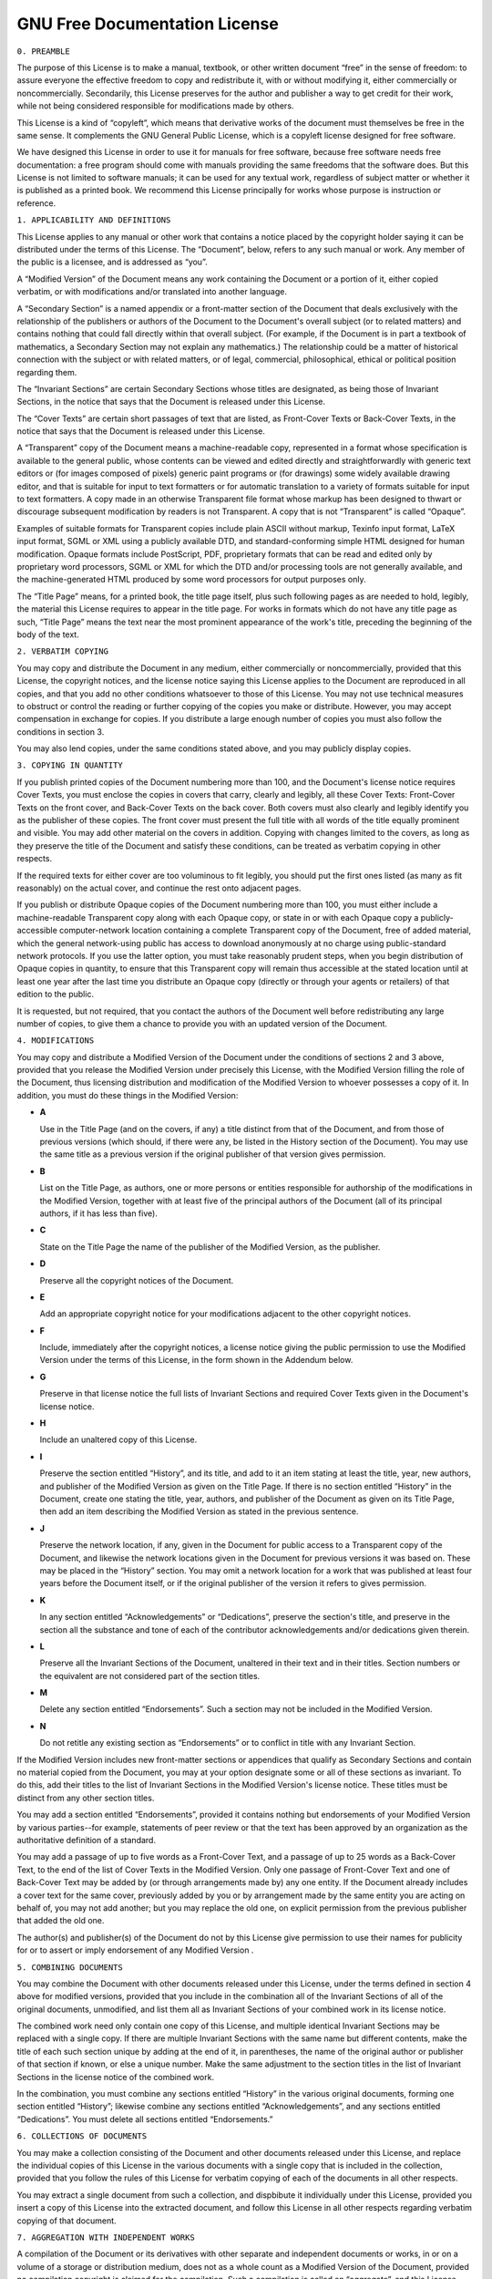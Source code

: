.. _fdl:

GNU Free Documentation License
==============================

``0. PREAMBLE``

The purpose of this License is to make a manual, textbook, or other
written document “free” in the sense of freedom: to assure everyone the
effective freedom to copy and redistribute it, with or without modifying
it, either commercially or noncommercially. Secondarily, this License
preserves for the author and publisher a way to get credit for their
work, while not being considered responsible for modifications made by
others.

This License is a kind of “copyleft”, which means that derivative works
of the document must themselves be free in the same sense. It
complements the GNU General Public License, which is a copyleft license
designed for free software.

We have designed this License in order to use it for manuals for free
software, because free software needs free documentation: a free program
should come with manuals providing the same freedoms that the software
does. But this License is not limited to software manuals; it can be
used for any textual work, regardless of subject matter or whether it is
published as a printed book. We recommend this License principally for
works whose purpose is instruction or reference.

``1. APPLICABILITY AND DEFINITIONS``

This License applies to any manual or other work that contains a notice
placed by the copyright holder saying it can be distributed under the
terms of this License. The “Document”, below, refers to any such manual
or work. Any member of the public is a licensee, and is addressed as
“you”.

A “Modified Version” of the Document means any work containing the
Document or a portion of it, either copied verbatim, or with
modifications and/or translated into another language.

A “Secondary Section” is a named appendix or a front-matter section of
the Document that deals exclusively with the relationship of the
publishers or authors of the Document to the Document's overall subject
(or to related matters) and contains nothing that could fall directly
within that overall subject. (For example, if the Document is in part a
textbook of mathematics, a Secondary Section may not explain any
mathematics.) The relationship could be a matter of historical
connection with the subject or with related matters, or of legal,
commercial, philosophical, ethical or political position regarding them.

The “Invariant Sections” are certain Secondary Sections whose titles are
designated, as being those of Invariant Sections, in the notice that
says that the Document is released under this License.

The “Cover Texts” are certain short passages of text that are listed, as
Front-Cover Texts or Back-Cover Texts, in the notice that says that the
Document is released under this License.

A “Transparent” copy of the Document means a machine-readable copy,
represented in a format whose specification is available to the general
public, whose contents can be viewed and edited directly and
straightforwardly with generic text editors or (for images composed of
pixels) generic paint programs or (for drawings) some widely available
drawing editor, and that is suitable for input to text formatters or for
automatic translation to a variety of formats suitable for input to text
formatters. A copy made in an otherwise Transparent file format whose
markup has been designed to thwart or discourage subsequent modification
by readers is not Transparent. A copy that is not “Transparent” is
called “Opaque”.

Examples of suitable formats for Transparent copies include plain ASCII
without markup, Texinfo input format, LaTeX input format, SGML or XML
using a publicly available DTD, and standard-conforming simple HTML
designed for human modification. Opaque formats include PostScript, PDF,
proprietary formats that can be read and edited only by proprietary word
processors, SGML or XML for which the DTD and/or processing tools are
not generally available, and the machine-generated HTML produced by some
word processors for output purposes only.

The “Title Page” means, for a printed book, the title page itself, plus
such following pages as are needed to hold, legibly, the material this
License requires to appear in the title page. For works in formats which
do not have any title page as such, “Title Page” means the text near the
most prominent appearance of the work's title, preceding the beginning
of the body of the text.

``2. VERBATIM COPYING``

You may copy and distribute the Document in any medium, either
commercially or noncommercially, provided that this License, the
copyright notices, and the license notice saying this License applies to
the Document are reproduced in all copies, and that you add no other
conditions whatsoever to those of this License. You may not use
technical measures to obstruct or control the reading or further copying
of the copies you make or distribute. However, you may accept
compensation in exchange for copies. If you distribute a large enough
number of copies you must also follow the conditions in section 3.

You may also lend copies, under the same conditions stated above, and
you may publicly display copies.

``3. COPYING IN QUANTITY``

If you publish printed copies of the Document numbering more than 100,
and the Document's license notice requires Cover Texts, you must enclose
the copies in covers that carry, clearly and legibly, all these Cover
Texts: Front-Cover Texts on the front cover, and Back-Cover Texts on the
back cover. Both covers must also clearly and legibly identify you as
the publisher of these copies. The front cover must present the full
title with all words of the title equally prominent and visible. You may
add other material on the covers in addition. Copying with changes
limited to the covers, as long as they preserve the title of the
Document and satisfy these conditions, can be treated as verbatim
copying in other respects.

If the required texts for either cover are too voluminous to fit
legibly, you should put the first ones listed (as many as fit
reasonably) on the actual cover, and continue the rest onto adjacent
pages.

If you publish or distribute Opaque copies of the Document numbering
more than 100, you must either include a machine-readable Transparent
copy along with each Opaque copy, or state in or with each Opaque copy a
publicly-accessible computer-network location containing a complete
Transparent copy of the Document, free of added material, which the
general network-using public has access to download anonymously at no
charge using public-standard network protocols. If you use the latter
option, you must take reasonably prudent steps, when you begin
distribution of Opaque copies in quantity, to ensure that this
Transparent copy will remain thus accessible at the stated location
until at least one year after the last time you distribute an Opaque
copy (directly or through your agents or retailers) of that edition to
the public.

It is requested, but not required, that you contact the authors of the
Document well before redistributing any large number of copies, to give
them a chance to provide you with an updated version of the Document.

``4. MODIFICATIONS``

You may copy and distribute a Modified Version of the Document under the
conditions of sections 2 and 3 above, provided that you release the
Modified Version under precisely this License, with the Modified Version
filling the role of the Document, thus licensing distribution and
modification of the Modified Version to whoever possesses a copy of it.
In addition, you must do these things in the Modified Version:

-

   .. container:: formalpara-title

      **A**

   Use in the Title Page (and on the covers, if any) a title distinct
   from that of the Document, and from those of previous versions (which
   should, if there were any, be listed in the History section of the
   Document). You may use the same title as a previous version if the
   original publisher of that version gives permission.

-

   .. container:: formalpara-title

      **B**

   List on the Title Page, as authors, one or more persons or entities
   responsible for authorship of the modifications in the Modified
   Version, together with at least five of the principal authors of the
   Document (all of its principal authors, if it has less than five).

-

   .. container:: formalpara-title

      **C**

   State on the Title Page the name of the publisher of the Modified
   Version, as the publisher.

-

   .. container:: formalpara-title

      **D**

   Preserve all the copyright notices of the Document.

-

   .. container:: formalpara-title

      **E**

   Add an appropriate copyright notice for your modifications adjacent
   to the other copyright notices.

-

   .. container:: formalpara-title

      **F**

   Include, immediately after the copyright notices, a license notice
   giving the public permission to use the Modified Version under the
   terms of this License, in the form shown in the Addendum below.

-

   .. container:: formalpara-title

      **G**

   Preserve in that license notice the full lists of Invariant Sections
   and required Cover Texts given in the Document's license notice.

-

   .. container:: formalpara-title

      **H**

   Include an unaltered copy of this License.

-

   .. container:: formalpara-title

      **I**

   Preserve the section entitled “History”, and its title, and add to it
   an item stating at least the title, year, new authors, and publisher
   of the Modified Version as given on the Title Page. If there is no
   section entitled “History” in the Document, create one stating the
   title, year, authors, and publisher of the Document as given on its
   Title Page, then add an item describing the Modified Version as
   stated in the previous sentence.

-

   .. container:: formalpara-title

      **J**

   Preserve the network location, if any, given in the Document for
   public access to a Transparent copy of the Document, and likewise the
   network locations given in the Document for previous versions it was
   based on. These may be placed in the “History” section. You may omit
   a network location for a work that was published at least four years
   before the Document itself, or if the original publisher of the
   version it refers to gives permission.

-

   .. container:: formalpara-title

      **K**

   In any section entitled “Acknowledgements” or “Dedications”, preserve
   the section's title, and preserve in the section all the substance
   and tone of each of the contributor acknowledgements and/or
   dedications given therein.

-

   .. container:: formalpara-title

      **L**

   Preserve all the Invariant Sections of the Document, unaltered in
   their text and in their titles. Section numbers or the equivalent are
   not considered part of the section titles.

-

   .. container:: formalpara-title

      **M**

   Delete any section entitled “Endorsements”. Such a section may not be
   included in the Modified Version.

-

   .. container:: formalpara-title

      **N**

   Do not retitle any existing section as “Endorsements” or to conflict
   in title with any Invariant Section.

If the Modified Version includes new front-matter sections or appendices
that qualify as Secondary Sections and contain no material copied from
the Document, you may at your option designate some or all of these
sections as invariant. To do this, add their titles to the list of
Invariant Sections in the Modified Version's license notice. These
titles must be distinct from any other section titles.

You may add a section entitled “Endorsements”, provided it contains
nothing but endorsements of your Modified Version by various
parties--for example, statements of peer review or that the text has
been approved by an organization as the authoritative definition of a
standard.

You may add a passage of up to five words as a Front-Cover Text, and a
passage of up to 25 words as a Back-Cover Text, to the end of the list
of Cover Texts in the Modified Version. Only one passage of Front-Cover
Text and one of Back-Cover Text may be added by (or through arrangements
made by) any one entity. If the Document already includes a cover text
for the same cover, previously added by you or by arrangement made by
the same entity you are acting on behalf of, you may not add another;
but you may replace the old one, on explicit permission from the
previous publisher that added the old one.

The author(s) and publisher(s) of the Document do not by this License
give permission to use their names for publicity for or to assert or
imply endorsement of any Modified Version .

``5. COMBINING DOCUMENTS``

You may combine the Document with other documents released under this
License, under the terms defined in section 4 above for modified
versions, provided that you include in the combination all of the
Invariant Sections of all of the original documents, unmodified, and
list them all as Invariant Sections of your combined work in its license
notice.

The combined work need only contain one copy of this License, and
multiple identical Invariant Sections may be replaced with a single
copy. If there are multiple Invariant Sections with the same name but
different contents, make the title of each such section unique by adding
at the end of it, in parentheses, the name of the original author or
publisher of that section if known, or else a unique number. Make the
same adjustment to the section titles in the list of Invariant Sections
in the license notice of the combined work.

In the combination, you must combine any sections entitled “History” in
the various original documents, forming one section entitled “History”;
likewise combine any sections entitled “Acknowledgements”, and any
sections entitled “Dedications”. You must delete all sections entitled
“Endorsements.”

``6. COLLECTIONS OF DOCUMENTS``

You may make a collection consisting of the Document and other documents
released under this License, and replace the individual copies of this
License in the various documents with a single copy that is included in
the collection, provided that you follow the rules of this License for
verbatim copying of each of the documents in all other respects.

You may extract a single document from such a collection, and dispbibute
it individually under this License, provided you insert a copy of this
License into the extracted document, and follow this License in all
other respects regarding verbatim copying of that document.

``7. AGGREGATION WITH INDEPENDENT WORKS``

A compilation of the Document or its derivatives with other separate and
independent documents or works, in or on a volume of a storage or
distribution medium, does not as a whole count as a Modified Version of
the Document, provided no compilation copyright is claimed for the
compilation. Such a compilation is called an “aggregate”, and this
License does not apply to the other self-contained works thus compiled
with the Document , on account of their being thus compiled, if they are
not themselves derivative works of the Document. If the Cover Text
requirement of section 3 is applicable to these copies of the Document,
then if the Document is less than one quarter of the entire aggregate,
the Document's Cover Texts may be placed on covers that surround only
the Document within the aggregate. Otherwise they must appear on covers
around the whole aggregate.

``8. TRANSLATION``

Translation is considered a kind of modification, so you may distribute
translations of the Document under the terms of section 4. Replacing
Invariant Sections with translations requires special permission from
their copyright holders, but you may include translations of some or all
Invariant Sections in addition to the original versions of these
Invariant Sections. You may include a translation of this License
provided that you also include the original English version of this
License. In case of a disagreement between the translation and the
original English version of this License, the original English version
will prevail.

``9. TERMINATION``

You may not copy, modify, sublicense, or distribute the Document except
as expressly provided for under this License. Any other attempt to copy,
modify, sublicense or distribute the Document is void, and will
automatically terminate your rights under this License. However, parties
who have received copies, or rights, from you under this License will
not have their licenses terminated so long as such parties remain in
full compliance.

``10. FUTURE REVISIONS OF THIS LICENSE``

The Free Software Foundation may publish new, revised versions of the
GNU Free Documentation License from time to time. Such new versions will
be similar in spirit to the present version, but may differ in detail to
address new problems or concerns. See http://www.gnu.org/copyleft/.

Each version of the License is given a distinguishing version number. If
the Document specifies that a particular numbered version of this
License “or any later version” applies to it, you have the option of
following the terms and conditions either of that specified version or
of any later version that has been published (not as a draft) by the
Free Software Foundation. If the Document does not specify a version
number of this License, you may choose any version ever published (not
as a draft) by the Free Software Foundation.

``Addendum``

To use this License in a document you have written, include a copy of
the License in the document and put the following copyright and license
notices just after the title page:

   Copyright YEAR YOUR NAME.

   Permission is granted to copy, distribute and/or modify this document
   under the terms of the GNU Free Documentation License, Version 1.1 or
   any later version published by the Free Software Foundation; with the
   Invariant Sections being LIST THEIR TITLES, with the Front-Cover
   Texts being LIST, and with the Back-Cover Texts being LIST. A copy of
   the license is included in the section entitled “GNU Free
   Documentation License”.

If you have no Invariant Sections, write “with no Invariant Sections”
instead of saying which ones are invariant. If you have no Front-Cover
Texts, write “no Front-Cover Texts” instead of “Front-Cover Texts being
LIST”; likewise for Back-Cover Texts.

If your document contains nontrivial examples of program code, we
recommend releasing these examples in parallel under your choice of free
software license, such as the GNU General Public License, to permit
their use in free software.
